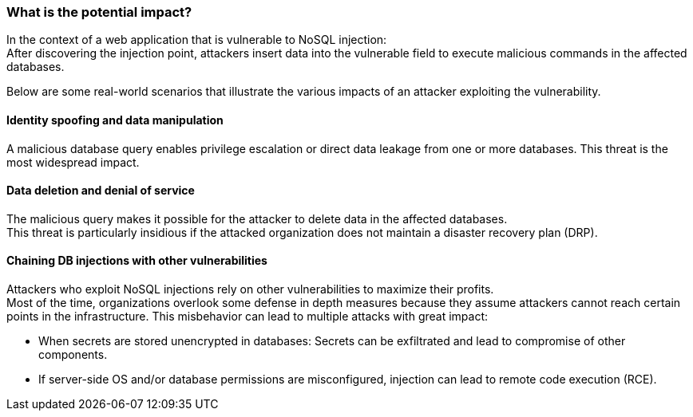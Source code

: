 === What is the potential impact?

In the context of a web application that is vulnerable to NoSQL injection: +
After discovering the injection point, attackers insert data into the vulnerable
field to execute malicious commands in the affected databases.

Below are some real-world scenarios that illustrate the various impacts of an
attacker exploiting the vulnerability.

==== Identity spoofing and data manipulation

A malicious database query enables privilege escalation or direct data leakage
from one or more databases. This threat is the most widespread impact.

==== Data deletion and denial of service

The malicious query makes it possible for the attacker to delete data in the
affected databases. +
This threat is particularly insidious if the attacked organization does not
maintain a disaster recovery plan (DRP).

==== Chaining DB injections with other vulnerabilities

Attackers who exploit NoSQL injections rely on other vulnerabilities to maximize
their profits. +
Most of the time, organizations overlook some defense in depth measures because
they assume attackers cannot reach certain points in the infrastructure. This
misbehavior can lead to multiple attacks with great impact:

* When secrets are stored unencrypted in databases: Secrets can be exfiltrated and lead to compromise of other components.
* If server-side OS and/or database permissions are misconfigured, injection can lead to remote code execution (RCE).
